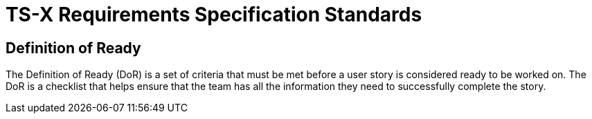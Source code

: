 = TS-X Requirements Specification Standards

== Definition of Ready

The Definition of Ready (DoR) is a set of criteria that must be met before a user story is considered ready to be worked on. The DoR is a checklist that helps ensure that the team has all the information they need to successfully complete the story.

////

Have enough knowledge of the requirements to make a start on construction, but not necessarily complete the work without feedback.

_What_ is required varies from task to task. So we do _not_ have a definitive checklist, but some guidelines.

* Are the requirements clear and (sufficiently) unambiguous?
* Resources/knowledge required are available.
* Independent: can be work on independently of other tasks; no merge conflicts.
* Negotiable. Technical implementation SHOULD NOT be too rigid.
* Valuable: to at least one group of stakeholders (NOT necessarily the end users).
* Small: a small, integrate-able increment.
* Testable.

////
